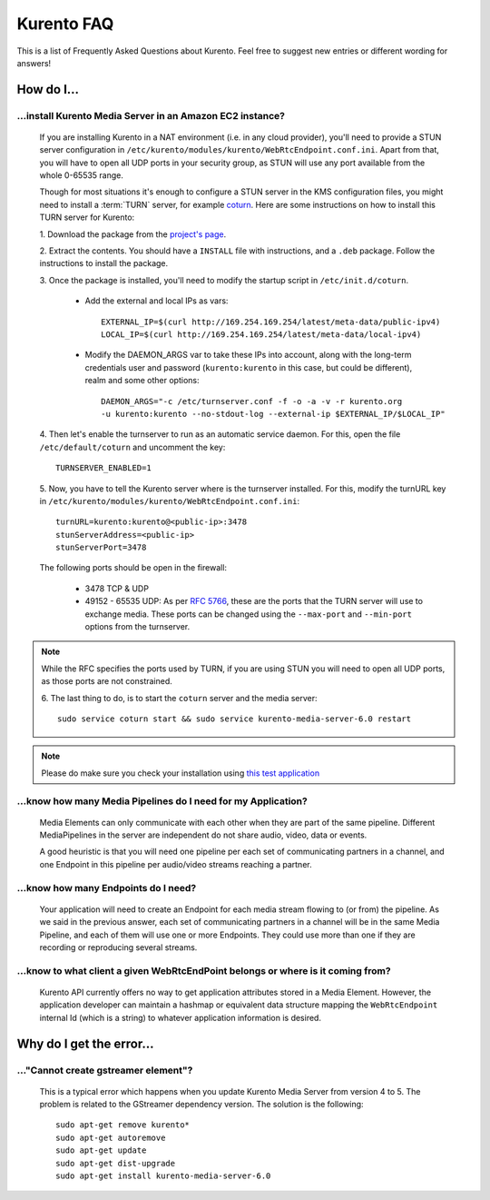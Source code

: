 .. _faq:

%%%%%%%%%%%
Kurento FAQ
%%%%%%%%%%%

This is a list of Frequently Asked Questions about Kurento. Feel free to suggest
new entries or different wording for answers!

How do I...
===========

...install Kurento Media Server in an Amazon EC2 instance?
----------------------------------------------------------

   If you are installing Kurento in a NAT environment (i.e. in any cloud
   provider), you'll need to provide a STUN server configuration in
   ``/etc/kurento/modules/kurento/WebRtcEndpoint.conf.ini``. Apart from that,
   you will have to open all UDP ports in your security group, as STUN will use
   any port available from the whole 0-65535 range.

   Though for most situations it's enough to configure a STUN server in the KMS
   configuration files, you might need to install a :term:`TURN` server, for example
   `coturn <https://code.google.com/p/coturn/>`__. Here are some instructions
   on how to install this TURN server for Kurento:

   1. Download the package from the
   `project's page <https://code.google.com/p/coturn/wiki/Downloads>`__.

   2. Extract the contents. You should have a ``INSTALL`` file with
   instructions, and a ``.deb`` package. Follow the instructions to install the
   package.

   3. Once the package is installed, you'll need to modify the startup script
   in ``/etc/init.d/coturn``.

      - Add the external and local IPs as vars::

            EXTERNAL_IP=$(curl http://169.254.169.254/latest/meta-data/public-ipv4)
            LOCAL_IP=$(curl http://169.254.169.254/latest/meta-data/local-ipv4)

      - Modify the DAEMON_ARGS var to take these IPs into account, along
        with the long-term credentials user and password (``kurento:kurento`` in
        this case, but could be different), realm and some other options::

             DAEMON_ARGS="-c /etc/turnserver.conf -f -o -a -v -r kurento.org
             -u kurento:kurento --no-stdout-log --external-ip $EXTERNAL_IP/$LOCAL_IP"

   4. Then let's enable the turnserver to run as an automatic service daemon. For this,
   open the file ``/etc/default/coturn`` and uncomment the key::

      TURNSERVER_ENABLED=1

   5. Now, you have to tell the Kurento server where is the turnserver
   installed. For this, modify the turnURL key in ``/etc/kurento/modules/kurento/WebRtcEndpoint.conf.ini``::

      turnURL=kurento:kurento@<public-ip>:3478
      stunServerAddress=<public-ip>
      stunServerPort=3478

   The following ports should be open in the firewall:

      - 3478 TCP & UDP

      - 49152 - 65535 UDP: As per :rfc:`5766`, these are the ports that the
        TURN server will use to exchange media. These ports can be changed
        using the ``--max-port`` and ``--min-port`` options from the turnserver.

.. note:: While the RFC specifies the ports used by TURN, if you are using STUN you will need to open all UDP ports, as those ports are not constrained.

   6. The last thing to do, is to start the ``coturn`` server and the media
   server::

      sudo service coturn start && sudo service kurento-media-server-6.0 restart

.. note::
  Please do make sure you check your installation using `this test application <https://webrtc.github.io/samples/src/content/peerconnection/trickle-ice/>`__

...know how many Media Pipelines do I need for my Application?
--------------------------------------------------------------

    Media Elements can only communicate with each other when they are part
    of the same pipeline. Different MediaPipelines in the server are
    independent do not share audio, video, data or events.

    A good heuristic is that you will need one pipeline per each set of
    communicating partners in a channel, and one Endpoint in this pipeline per
    audio/video streams reaching a partner.

...know how many Endpoints do I need?
-------------------------------------

    Your application will need to create an Endpoint for each media stream
    flowing to (or from) the pipeline. As we said in the previous answer, each
    set of communicating partners in a channel will be in the same Media
    Pipeline, and each of them will use one or more Endpoints. They could use
    more than one if they are recording or reproducing several streams.

...know to what client a given WebRtcEndPoint belongs or where is it coming from?
---------------------------------------------------------------------------------

    Kurento API currently offers no way to get application attributes stored
    in a Media Element. However, the application developer can maintain a
    hashmap or equivalent data structure mapping the ``WebRtcEndpoint``
    internal Id (which is a string) to whatever application information is
    desired.


Why do I get the error...
=========================

..."Cannot create gstreamer element"?
-------------------------------------

    This is a typical error which happens when you update Kurento Media
    Server from version 4 to 5. The problem is related to the GStreamer
    dependency version. The solution is the following::

       sudo apt-get remove kurento*
       sudo apt-get autoremove
       sudo apt-get update
       sudo apt-get dist-upgrade
       sudo apt-get install kurento-media-server-6.0


.. Why can't I...
.. --------------
